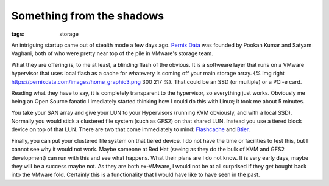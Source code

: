 Something from the shadows
##########################
:tags:  storage

An intriguing startup came out of stealth mode a few days ago. `Pernix
Data <https://pernixdata.com/>`__ was founded by Pookan Kumar and Satyam
Vaghani, both of who were pretty near top of the pile in VMware's
storage team.

What they are offering is, to me at least, a blinding flash of the
obvious. It is a softweare layer that runs on a VMware hypervisor that
uses local flash as a cache for whatevery is coming off your main
storage array. {% img right
https://pernixdata.com/images/home\_graphic3.png 300 217 %}. That could
be an SSD (or multiple) or a PCI-e card.

Reading what they have to say, it is completely transparent to the
hypervisor, so everything just works. Obviously me being an Open Source
fanatic I imediately started thinking how I could do this with Linux; it
took me about 5 minutes.

You take your SAN array and give your LUN to your Hypervisors (running
KVM obviously, and with a local SSD). Normally you would stick a
clustered file system (such as GFS2) on that shared LUN. Instead you use
a tiered block device on top of that LUN. There are two that come
immediately to mind:
`Flashcache <https://github.com/facebook/flashcache/>`__ and
`Btier <https://sourceforge.net/projects/tier/files/>`__.

Finally, you can put your clustered file system on that tiered device. I
do not have the time or facilities to test this, but I cannot see why it
would not work. Maybe someone at Red Hat (seeing as they do the bulk of
KVM and GFS2 development) can run with this and see what happens. What
their plans are I do not know. It is very early days, maybe they will be
a success maybe not. As they are both ex-VMware, I would not be at all
surprised if they get bought back into the VMware fold. Certainly this
is a functionality that I would have like to have seen in the past.
